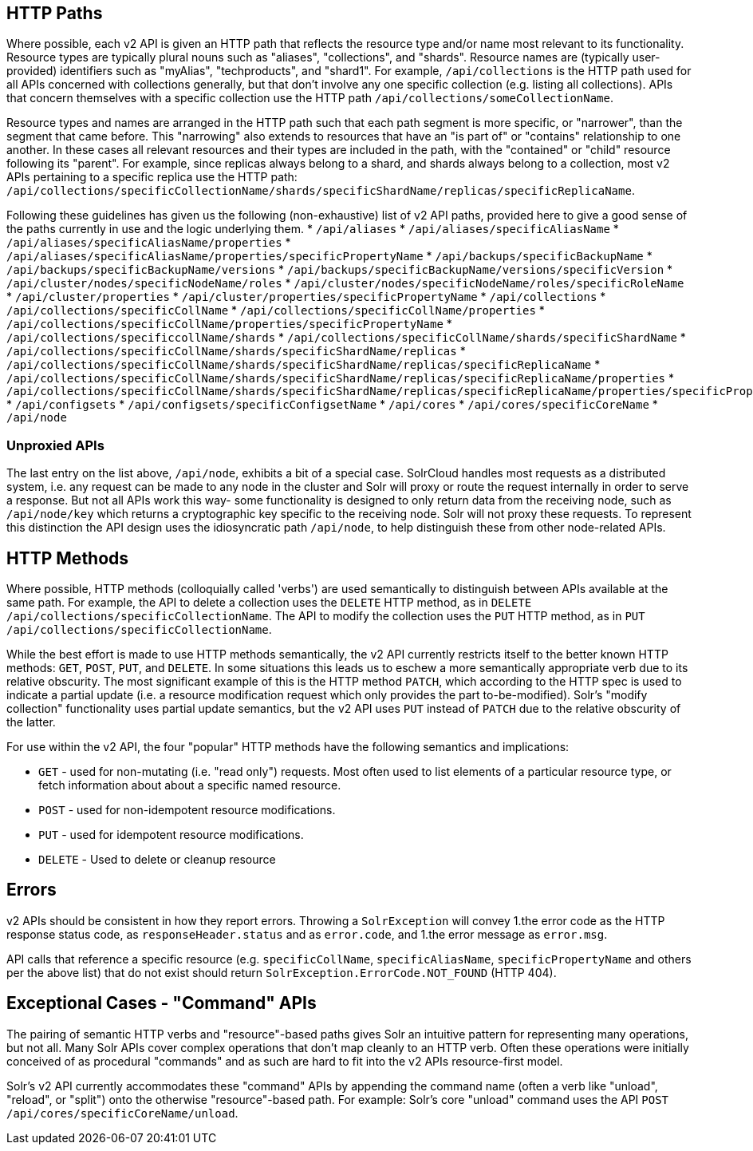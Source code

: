 == HTTP Paths

Where possible, each v2 API is given an HTTP path that reflects the resource type and/or name most relevant to its functionality.
Resource types are typically plural nouns such as "aliases", "collections", and "shards".
Resource names are (typically user-provided) identifiers such as "myAlias", "techproducts", and "shard1".
For example, `/api/collections` is the HTTP path used for all APIs concerned with collections generally, but that don't involve any one specific collection (e.g. listing all collections).
APIs that concern themselves with a specific collection use the HTTP path `/api/collections/someCollectionName`.


Resource types and names are arranged in the HTTP path such that each path segment is more specific, or "narrower", than the segment that came before.
This "narrowing" also extends to resources that have an "is part of" or "contains" relationship to one another.
In these cases all relevant resources and their types are included in the path, with the "contained" or "child" resource following its "parent".
For example, since replicas always belong to a shard, and shards always belong to a collection, most v2 APIs pertaining to a specific replica use the HTTP path: `/api/collections/specificCollectionName/shards/specificShardName/replicas/specificReplicaName`.

Following these guidelines has given us the following (non-exhaustive) list of v2 API paths, provided here to give a good sense of the paths currently in use and the logic underlying them.
* `/api/aliases`
* `/api/aliases/specificAliasName`
* `/api/aliases/specificAliasName/properties`
* `/api/aliases/specificAliasName/properties/specificPropertyName`
* `/api/backups/specificBackupName`
* `/api/backups/specificBackupName/versions`
* `/api/backups/specificBackupName/versions/specificVersion`
* `/api/cluster/nodes/specificNodeName/roles`
* `/api/cluster/nodes/specificNodeName/roles/specificRoleName`
* `/api/cluster/properties`
* `/api/cluster/properties/specificPropertyName`
* `/api/collections`
* `/api/collections/specificCollName`
* `/api/collections/specificCollName/properties`
* `/api/collections/specificCollName/properties/specificPropertyName`
* `/api/collections/specificcollName/shards`
* `/api/collections/specificCollName/shards/specificShardName`
* `/api/collections/specificCollName/shards/specificShardName/replicas`
* `/api/collections/specificCollName/shards/specificShardName/replicas/specificReplicaName`
* `/api/collections/specificCollName/shards/specificShardName/replicas/specificReplicaName/properties`
* `/api/collections/specificCollName/shards/specificShardName/replicas/specificReplicaName/properties/specificPropertyName`
* `/api/configsets`
* `/api/configsets/specificConfigsetName`
* `/api/cores`
* `/api/cores/specificCoreName`
* `/api/node`

=== Unproxied APIs

The last entry on the list above, `/api/node`, exhibits a bit of a special case.
SolrCloud handles most requests as a distributed system, i.e. any request can be made to any node in the cluster and Solr will proxy or route the request internally in order to serve a response.
But not all APIs work this way- some functionality is designed to only return data from the receiving node, such as `/api/node/key` which returns a cryptographic key specific to the receiving node.
Solr will not proxy these requests.
To represent this distinction the API design uses the idiosyncratic path `/api/node`, to help distinguish these from other node-related APIs.

== HTTP Methods 

Where possible, HTTP methods (colloquially called 'verbs') are used semantically to distinguish between APIs available at the same path.
For example, the API to delete a collection uses the `DELETE` HTTP method, as in `DELETE /api/collections/specificCollectionName`.
The API to modify the collection uses the `PUT` HTTP method, as in `PUT /api/collections/specificCollectionName`.

While the best effort is made to use HTTP methods semantically, the v2 API currently restricts itself to the better known HTTP methods: `GET`, `POST`, `PUT`, and `DELETE`.
In some situations this leads us to eschew a more semantically appropriate verb due to its relative obscurity.
The most significant example of this is the HTTP method `PATCH`, which according to the HTTP spec is used to indicate a partial update (i.e. a resource modification request which only provides the part to-be-modified).
Solr's "modify collection" functionality uses partial update semantics, but the v2 API uses `PUT` instead of `PATCH` due to the relative obscurity of the latter.

For use within the v2 API, the four "popular" HTTP methods have the following semantics and implications:

* `GET` - used for non-mutating (i.e. "read only") requests. Most often used to list elements of a particular resource type, or fetch information about about a specific named resource.
* `POST` - used for non-idempotent resource modifications.
* `PUT` - used for idempotent resource modifications.
* `DELETE` - Used to delete or cleanup resource

== Errors

v2 APIs should be consistent in how they report errors.  Throwing a `SolrException` will convey
1.the error code as the HTTP response status code, as `responseHeader.status` and as `error.code`, and
1.the error message as `error.msg`.

API calls that reference a specific resource (e.g. `specificCollName`, `specificAliasName`, `specificPropertyName` and others per the above list) that do not exist should return `SolrException.ErrorCode.NOT_FOUND` (HTTP 404).

== Exceptional Cases - "Command" APIs

The pairing of semantic HTTP verbs and "resource"-based paths gives Solr an intuitive pattern for representing many operations, but not all.
Many Solr APIs cover complex operations that don't map cleanly to an HTTP verb.
Often these operations were initially conceived of as procedural "commands" and as such are hard to fit into the v2 APIs resource-first model.

Solr's v2 API currently accommodates these "command" APIs by appending the command name (often a verb like "unload", "reload", or "split") onto the otherwise "resource"-based path.
For example: Solr's core "unload" command uses the API `POST /api/cores/specificCoreName/unload`.
